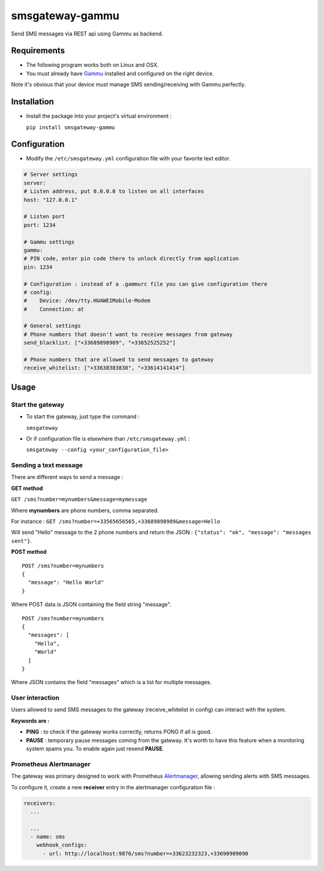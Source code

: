 ================
smsgateway-gammu
================

Send SMS messages via REST api using Gammu as backend.

Requirements
------------

* The following program works both on Linux and OSX.

* You must already have `Gammu <https://wammu.eu/docs/manual/project>`_ installed and configured on the right device.
Note it's obvious that your device must manage SMS sending/receiving with Gammu perfectly.

Installation
------------

* Install the package into your project's virtual environment :

  ``pip install smsgateway-gammu``

Configuration
-------------

* Modify the ``/etc/smsgateway.yml`` configuration file with your favorite text editor.

.. code-block:: yaml

  # Server settings
  server:
  # Listen address, put 0.0.0.0 to listen on all interfaces
  host: "127.0.0.1"

  # Listen port
  port: 1234

  # Gammu settings
  gammu:
  # PIN code, enter pin code there to unlock directly from application
  pin: 1234

  # Configuration : instead of a .gammurc file you can give configuration there
  # config:
  #    Device: /dev/tty.HUAWEIMobile-Modem
  #    Connection: at

  # General settings
  # Phone numbers that doesn't want to receive messages from gateway
  send_blacklist: ["+33689898989", "+33652525252"]

  # Phone numbers that are allowed to send messages to gateway
  receive_whitelist: ["+33638383838", "+33614141414"]

Usage
-----

Start the gateway
~~~~~~~~~~~~~~~~~

* To start the gateway, just type the command :

  ``smsgateway``

* Or if configuration file is elsewhere than ``/etc/smsgateway.yml`` :

  ``smsgateway --config <your_configuration_file>``

Sending a text message
~~~~~~~~~~~~~~~~~~~~~~

There are different ways to send a message :

**GET method**

``GET /sms?number=mynumbers&message=mymessage``

Where **mynumbers** are phone numbers, comma separated.

For instance : ``GET /sms?number=+33565656565,+33689898989&message=Hello``

Will send "Hello" message to the 2 phone numbers and return the JSON : ``{"status": "ok", "message": "messages sent"}``.

**POST method**

::

  POST /sms?number=mynumbers
  {
    "message": "Hello World"
  }

Where POST data is JSON containing the field string "message".

::

  POST /sms?number=mynumbers
  {
    "messages": [
      "Hello",
      "World"
    ]
  }

Where JSON contains the field "messages" which is a list for multiple messages.

User interaction
~~~~~~~~~~~~~~~~

Users allowed to send SMS messages to the gateway (receive_whitelist in config) can interact with the system.

**Keywords are :**

* **PING** : to check if the gateway works correctly, returns PONG if all is good.
* **PAUSE** : temporary pause messages coming from the gateway. It's worth to have this feature when a monitoring system spams you. To enable again just resend **PAUSE**.

Prometheus Alertmanager
~~~~~~~~~~~~~~~~~~~~~~~

The gateway was primary designed to work with Prometheus `Alertmanager <https://prometheus.io/docs/alerting/alertmanager/>`_, allowing sending alerts with SMS messages.

To configure it, create a new **receiver** entry in the alertmanager configuration file :

.. code-block:: yaml

  receivers:
    ...

    ...
    - name: sms
      webhook_configs:
        - url: http://localhost:9876/sms?number=+33623232323,+33690909090
